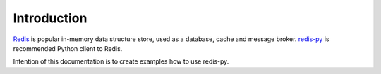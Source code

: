 Introduction
============

`Redis <https://redis.io/>`_ is popular in-memory data structure store, used as a database, cache and message broker. `redis-py <https://github.com/andymccurdy/redis-py>`_ is recommended Python client to Redis.

Intention of this documentation is to create examples how to use redis-py.
